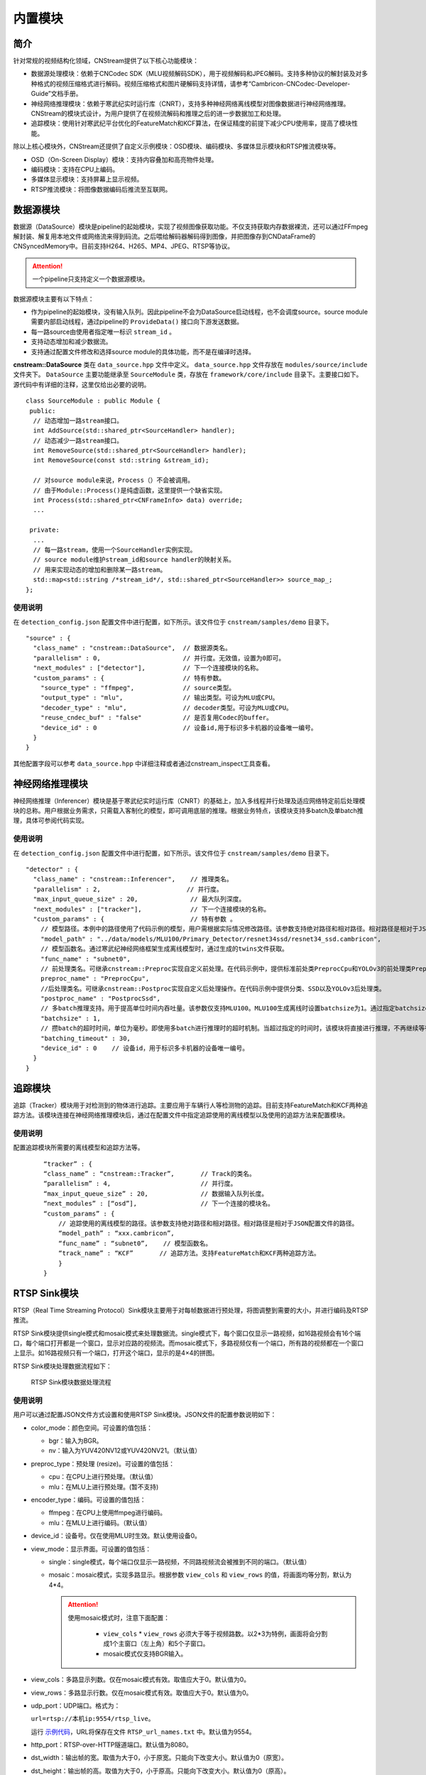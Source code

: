 内置模块
===========

简介
-----

针对常规的视频结构化领域，CNStream提供了以下核心功能模块：

* 数据源处理模块：依赖于CNCodec SDK（MLU视频解码SDK），用于视频解码和JPEG解码。支持多种协议的解封装及对多种格式的视频压缩格式进行解码。视频压缩格式和图片硬解码支持详情，请参考“Cambricon-CNCodec-Developer-Guide”文档手册。

* 神经网络推理模块：依赖于寒武纪实时运行库（CNRT），支持多种神经网络离线模型对图像数据进行神经网络推理。CNStream的模块式设计，为用户提供了在视频流解码和推理之后的进一步数据加工和处理。

* 追踪模块：使用针对寒武纪平台优化的FeatureMatch和KCF算法，在保证精度的前提下减少CPU使用率，提高了模块性能。

除以上核心模块外，CNStream还提供了自定义示例模块：OSD模块、编码模块、多媒体显示模块和RTSP推流模块等。

- OSD（On-Screen Display）模块：支持内容叠加和高亮物件处理。
- 编码模块：支持在CPU上编码。
- 多媒体显示模块：支持屏幕上显示视频。
- RTSP推流模块：将图像数据编码后推流至互联网。

数据源模块
--------------
数据源（DataSource）模块是pipeline的起始模块，实现了视频图像获取功能。不仅支持获取内存数据裸流，还可以通过FFmpeg解封装、解复用本地文件或网络流来得到码流。之后喂给解码器解码得到图像，并把图像存到CNDataFrame的CNSyncedMemory中。目前支持H264、H265、MP4、JPEG、RTSP等协议。

.. attention::
   |  一个pipeline只支持定义一个数据源模块。

数据源模块主要有以下特点：

- 作为pipeline的起始模块，没有输入队列。因此pipeline不会为DataSource启动线程，也不会调度source。source module需要内部启动线程，通过pipeline的 ``ProvideData()`` 接口向下游发送数据。
- 每一路source由使用者指定唯一标识 ``stream_id`` 。
- 支持动态增加和减少数据流。
- 支持通过配置文件修改和选择source module的具体功能，而不是在编译时选择。

**cnstream::DataSource** 类在 ``data_source.hpp`` 文件中定义。 ``data_source.hpp`` 文件存放在 ``modules/source/include`` 文件夹下。 ``DataSource`` 主要功能继承至 ``SourceModule`` 类，存放在 ``framework/core/include`` 目录下。主要接口如下。源代码中有详细的注释，这里仅给出必要的说明。

::

  class SourceModule : public Module {
   public:
    // 动态增加一路stream接口。
    int AddSource(std::shared_ptr<SourceHandler> handler);
    // 动态减少一路stream接口。
    int RemoveSource(std::shared_ptr<SourceHandler> handler);
    int RemoveSource(const std::string &stream_id);

    // 对source module来说，Process（）不会被调用。
    // 由于Module::Process()是纯虚函数，这里提供一个缺省实现。
    int Process(std::shared_ptr<CNFrameInfo> data) override;
    ...

   private:
    ...
    // 每一路stream，使用一个SourceHandler实例实现。
    // source module维护stream_id和source handler的映射关系。
    // 用来实现动态的增加和删除某一路stream。
    std::map<std::string /*stream_id*/, std::shared_ptr<SourceHandler>> source_map_;
  };

使用说明
^^^^^^^^^

在 ``detection_config.json`` 配置文件中进行配置，如下所示。该文件位于 ``cnstream/samples/demo`` 目录下。

::
 
  "source" : {
    "class_name" : "cnstream::DataSource",  // 数据源类名。
    "parallelism" : 0,                      // 并行度。无效值，设置为0即可。
    "next_modules" : ["detector"],          // 下一个连接模块的名称。
    "custom_params" : {                     // 特有参数。
      "source_type" : "ffmpeg",             // source类型。
      "output_type" : "mlu",                // 输出类型。可设为MLU或CPU。
      "decoder_type" : "mlu",               // decoder类型。可设为MLU或CPU。
      "reuse_cndec_buf" : "false"           // 是否复用Codec的buffer。
      "device_id" : 0                       // 设备id,用于标识多卡机器的设备唯一编号。
    }
  }

其他配置字段可以参考 ``data_source.hpp`` 中详细注释或者通过cnstream_inspect工具查看。

神经网络推理模块
---------------------------

神经网络推理（Inferencer）模块是基于寒武纪实时运行库（CNRT）的基础上，加入多线程并行处理及适应网络特定前后处理模块的总称。用户根据业务需求，只需载入客制化的模型，即可调用底层的推理。根据业务特点，该模块支持多batch及单batch推理，具体可参阅代码实现。

使用说明
^^^^^^^^^^^^^^^^^

在 ``detection_config.json`` 配置文件中进行配置，如下所示。该文件位于 ``cnstream/samples/demo`` 目录下。

::

  "detector" : {
    "class_name" : "cnstream::Inferencer",    // 推理类名。               
    "parallelism" : 2,                       // 并行度。 
    "max_input_queue_size" : 20,              // 最大队列深度。   
    "next_modules" : ["tracker"],             // 下一个连接模块的名称。  
    "custom_params" : {                       // 特有参数 。
      // 模型路径。本例中的路径使用了代码示例的模型，用户需根据实际情况修改路径。该参数支持绝对路径和相对路径。相对路径是相对于JSON配置文件的路径。
      "model_path" : "../data/models/MLU100/Primary_Detector/resnet34ssd/resnet34_ssd.cambricon",
      // 模型函数名。通过寒武纪神经网络框架生成离线模型时，通过生成的twins文件获取。
      "func_name" : "subnet0",  
      // 前处理类名。可继承cnstream::Preproc实现自定义前处理。在代码示例中，提供标准前处类PreprocCpu和YOLOv3的前处理类PreprocYolov3。
      preproc_name" : "PreprocCpu",          
      //后处理类名。可继承cnstream::Postproc实现自定义后处理操作。在代码示例中提供分类、SSD以及YOLOv3后处理类。
      "postproc_name" : "PostprocSsd",        
      // 多batch推理支持。用于提高单位时间内吞吐量。该参数仅支持MLU100。MLU100生成离线时设置batchsize为1。通过指定batchsize参数，来进行多batch推理。使用MLU270进行多batch推理时，需要在生成离线模型时指定batchsize。
      "batchsize" : 1,                        
      // 攒batch的超时时间，单位为毫秒。即使用多batch进行推理时的超时机制。当超过指定的时间时，该模块将直接进行推理，不再继续等待上游数据。
      "batching_timeout" : 30,                
      "device_id" : 0    // 设备id，用于标识多卡机器的设备唯一编号。
    }
  }

追踪模块
---------------

追踪（Tracker）模块用于对检测到的物体进行追踪。主要应用于车辆行人等检测物的追踪。目前支持FeatureMatch和KCF两种追踪方法。该模块连接在神经网络推理模块后，通过在配置文件中指定追踪使用的离线模型以及使用的追踪方法来配置模块。

使用说明
^^^^^^^^^

配置追踪模块所需要的离线模型和追踪方法等。

   ::
 
     “tracker” : {
     “class_name” : “cnstream::Tracker”,       // Track的类名。
     “parallelism” : 4,                        // 并行度。
     “max_input_queue_size” : 20,              // 数据输入队列长度。
     “next_modules” : [“osd”],                 // 下一个连接的模块名。
     “custom_params” : {
         // 追踪使用的离线模型的路径。该参数支持绝对路径和相对路径。相对路径是相对于JSON配置文件的路径。
         “model_path” : “xxx.cambricon”,        
         “func_name” : “subnet0”,    // 模型函数名。
         “track_name” : “KCF”       // 追踪方法。支持FeatureMatch和KCF两种追踪方法。
         }
     }
    
.. _rstp_sink:

RTSP Sink模块
---------------

RTSP（Real Time Streaming Protocol）Sink模块主要用于对每帧数据进行预处理，将图调整到需要的大小，并进行编码及RTSP推流。

RTSP Sink模块提供single模式和mosaic模式来处理数据流。single模式下，每个窗口仅显示一路视频，如16路视频会有16个端口，每个端口打开都是一个窗口，显示对应路的视频流。而mosaic模式下，多路视频仅有一个端口，所有路的视频都在一个窗口上显示。如16路视频只有一个端口，打开这个端口，显示的是4×4的拼图。

RTSP Sink模块处理数据流程如下：

.. figure:: ../images/rtsp_sink.png

   RTSP Sink模块数据处理流程

使用说明
^^^^^^^^^

用户可以通过配置JSON文件方式设置和使用RTSP Sink模块。JSON文件的配置参数说明如下：

- color_mode：颜色空间。可设置的值包括：

  -  bgr：输入为BGR。
  -  nv：输入为YUV420NV12或YUV420NV21。（默认值）

- preproc_type：预处理 (resize)。可设置的值包括：

  -  cpu：在CPU上进行预处理。（默认值）
  -  mlu：在MLU上进行预处理。(暂不支持)

- encoder_type：编码。可设置的值包括：

  -  ffmpeg：在CPU上使用ffmpeg进行编码。
  -  mlu：在MLU上进行编码。（默认值）

- device_id：设备号。仅在使用MLU时生效。默认使用设备0。

- view_mode：显示界面。可设置的值包括：

  -  single：single模式，每个端口仅显示一路视频，不同路视频流会被推到不同的端口。（默认值）
  -  mosaic：mosaic模式，实现多路显示。根据参数 ``view_cols`` 和 ``view_rows`` 的值，将画面均等分割，默认为4*4。

     .. attention::
        |  使用mosaic模式时，注意下面配置：

           - ``view_cols`` * ``view_rows`` 必须大于等于视频路数。以2*3为特例，画面将会分割成1个主窗口（左上角）和5个子窗口。
           - mosaic模式仅支持BGR输入。

- view_cols：多路显示列数。仅在mosaic模式有效。取值应大于0。默认值为0。

- view_rows：多路显示行数。仅在mosaic模式有效。取值应大于0。默认值为0。

- udp_port：UDP端口。格式为：
 
  ``url=rtsp://本机ip:9554/rtsp_live``。
  
  运行 示例代码_，URL将保存在文件 ``RTSP_url_names.txt`` 中。默认值为9554。

- http_port：RTSP-over-HTTP隧道端口。默认值为8080。

- dst_width：输出帧的宽。取值为大于0，小于原宽。只能向下改变大小。默认值为0（原宽）。

- dst_height：输出帧的高。取值为大于0，小于原高。只能向下改变大小。默认值为0（原高）。

- frame_rate：编码视频帧率。取值为大于0。默认值为25。

- kbit_rate：编码比特率。单位为kb，需要比特率/1000。取值为大于0。默认值为1000。

- gop_size：GOP（Group of Pictures），两个I帧之间的帧数。取值为大于0。默认值为30。

配置文件示例
^^^^^^^^^^^^^^^^

**Single模式**

::

   "rtsp_sink" : {
       "class_name" : "cnstream::RtspSink",
       "parallelism" : 16,
       "max_input_queue_size" : 20,
       "custom_params" : {
         "http_port" : 8080,
         "udp_port" : 9554,
         "frame_rate" :25,
         "gop_size" : 30,
         "kbit_rate" : 3000,
         "view_mode" : "single",
         "dst_width" : 1920,
         "dst_height": 1080,
         "color_mode" : "bgr",
         "encoder_type" : "ffmpeg",
         "device_id": 0
       }
     }


**Mosaic模式**

::

   "rtsp_sink" : {
       "class_name" : "cnstream::RtspSink",
       "parallelism" : 1,
       "max_input_queue_size" : 20,
       "custom_params" : {
         "http_port" : 8080,
         "udp_port" : 9554,
         "frame_rate" :25,
         "gop_size" : 30,
         "kbit_rate" : 3000,
         "encoder_type" : "ffmpeg",
         "view_mode" : "mosaic",
         "view_rows": 2,
         "view_cols": 3,
         "dst_width" : 1920,
         "dst_height": 1080,
         "device_id": 0
       }
     }

.. _示例代码:

示例代码
^^^^^^^^^

CNStream提供两个示例，位于CNStream github仓库 ``samples/demo/rtsp`` 目录下：

- run_rtsp.sh：示例使用single模式。对应配置文件 ``RTSP.json``。
- run_rtsp_mosaic.sh：示例使用mosaic模式。对应配置文件 ``RTSP_mosaic.json``。

**运行示例代码**

执行下面步骤运行示例代码：

1. 运行run_rtsp.sh或run_rtsp_mosaic.sh脚本。
2. 使用VLC Media Player打开生成的URL。例如：``rtsp://本机ip:9554/rtsp_live``。URL保存在 ``samples/demo/rtsp`` 目录下的 ``RTSP_url_names.txt`` 文件中。

.. _单进程单Pipeline:

单进程单Pipeline中使用多个设备
---------------------------------

在单进程、单个pipeline场景下，CNStream支持不同模块在不同的MLU卡上运行。用户可以通过设置模块的 ``device_id`` 参数指定使用的MLU卡。

下面以Decode和Inference模块使用场景为例，配置Decode模块使用MLU卡0，Inference模块使用MLU卡1。单进程中建议在source module中复用codec的buffer，即应设置 ``reuse_codec_buf`` 为 ``true``。

::

  {
    "source" : {
      "class_name" : "cnstream::DataSource",	// 数据源类名。
      "parallelism" : 0,			// 并行度。无效值，设置为0即可。
      "next_modules" : ["ipc"],		        // 下一个连接模块名称。
      "custom_params" : {			// 特有参数。
        "source_type" : "ffmpeg",	        // source类型。
        "reuse_cndec_buf" : "true",	        // 是否复用codec的buffer。
        "output_type" : "mlu",		        // 输出类型，可以设置为MLU或CPU。
        "decoder_type" : "mlu",		        // decoder类型，可以设置为MLU或CPU。
        "device_id" : 0			        // 设备id，用于标识多卡机器的设备唯一标号。
      }
    },

     "infer" : {				
      "class_name" : "cnstream::Inferencer",	// 推理类名。
      "parallelism" : 1,			// 并行度。
      "max_input_queue_size" : 20,		// 最大队列深度。
      "custom_params" : {			// 特有参数。
        //模型路径。
        "model_path" : "../../data/models/MLU270/Classification/resnet50/resnet50_offline.cambricon",
        "func_name" : "subnet0",		     // 模型函数名。
        "postproc_name" : "PostprocClassification",  // 后处理类名。
        "batching_timeout" : 60,		     // 攒batch的超时时间。
        "device_id" : 1				     // 设备id，用于标识多卡机器的设备唯一标号。
  }
    }
  }  

了解如何在多进程、单个pipeline下使用多个设备，查看 多进程_。

.. _多进程:

多进程操作
---------------

由于pipeline只能进行单进程操作，用户可以通过ModuleIPC模块将pipeline拆分成多个进程，并完成进程间数据传输和通信，例如最常见的解码和推理进程分离等。ModuleIPC模块继承自CNStream中的Module类。两个ModuleIPC模块组成一个完整的进程间通信。此外，通过定义模块的 ``memmap_type`` 参数，可以选择进程间的内存共享方式。

CNStream支持在单个pipeline中，不同的进程使用不同的MLU卡执行任务。用户可以通过设置模块的 ``device_id`` 参数指定使用的MLU设备。

使用示例
^^^^^^^^^

下面以进程1做解码，进程2做推理为例，展示了如何使用ModuleIPC模块完成多进程设置和通信，以及设置各进程使用不同的MLU卡。

1. 创建配置文件，如 ``config_process1.json``。在配置文件中设置进程1。第一个模块配置为解码模块，然后设置一个ModuleIPC模块。主要参数设置如下：
   
   - 设置 ``ipc_type`` 参数值为 **client**，做为多进程通信的客户端。
   - 设置 ``memmap_type`` 参数值为 **cpu**。当前仅支持CPU内存共享方式。后续会支持MLU内存共享方式。
   - 设置 ``socket_address`` 参数值为进程间通信地址。用户需定义一个字符串来表示通信地址。
   - 设置不同进程使用不同的MLU卡：设置Decode进程使用MLU卡0。但配置ModuleIPC模块时，无需设置 ``device_id``。另外，多进程使用中，不建议在source module中复用codec的buffer，即应设置 ``reuse_codec_buf`` 设为false。
   
   示例如下：

   ::
   
     {
       "source" : {
         "class_name" : "cnstream::DataSource",	 // 数据源类名。
         "parallelism" : 0,			 // 并行度。无效值，设置为0即可。
         "next_modules" : ["ipc"],		 // 下一个连接模块的名称。
         "custom_params" : {			 // 特有参数设置。
           "source_type" : "ffmpeg",		 // source类型。
           "reuse_cndec_buf" : "false",		 // 是否复用codec的buffer。
           "output_type" : "mlu",	         // 输出类型，可以设置为MLU或CPU。
           "decoder_type" : "mlu",		 // decoder类型，可以设置为MLU或CPU。
           "device_id" :0			 // 设备id，用于标识多卡机器的设备唯一标号。
         }
       },
     
       "ipc" : {
         "class_name" : "cnstream::ModuleIPC",	// 进程间通信类名。
         "parallelism" :1 ,		        // 并行度，针对client端，设置为1。
         "max_input_queue_size" : 20,		// 最大队列深度。
         "custom_params" : {			// 特有参数设置。
           "ipc_type" : "client",		// 进程间通信类型，可设为client和server。上游进程设置为client，下游进程设置为server。
           "memmap_type" : "cpu",		// 进程间内存共享类型，可以设置为CPU。
           "max_cachedframe_size" : "40",       // 最大缓存已处理帧队列深度，仅client端有该参数。
           "socket_address" : "test_ipc"        // 进程间通信地址，一对通信的进程，需要设置为相同的通信地址。
         }
       }
     }
     

2. 创建配置文件，如 ``config_process2.json``。在配置文件中设置进程2。第一个模块配置为ModuleIPC模块，然后设置一个推理模块。主要参数设置如下：
   
   - 在ModuleIPC模块中，设置 ``ipc_type`` 参数值为 **server**，做为多进程通信的服务器端。
   - 在ModuleIPC模块中，设置 ``memmap_type`` 参数值为 **cpu**。当前仅支持CPU内存共享方式。后续会支持MLU内存共享方式。
   - 在ModuleIPC模块中，设置 ``socket_address`` 参数值为进程间通信地址。用户需定义一个字符串来表示通信地址。
   - 设置不同进程使用不同的MLU卡：设置Inference进程使用MLU卡1。但配置ModuleIPC模块时，需要指定 ``device_id``。该 ``device_id`` 的值应与推理模块设置的 ``device_id`` 的值保持一致。
   
   .. attention::
       | ``memmap_type`` 与 ``socket_address`` 的参数值设置需要与进程1中ModuleIPC模块的相关参数设置保持一致。

   ::

     {
       "ipc" : {
         "class_name" : "cnstream::ModuleIPC",	// 进程间通信类名。
         "parallelism" : 0,			// 并行度，无效值，针对server端，设置为0即可。
         "next_modules" : ["infer"],		// 下一个连接模块名称。
         "custom_params" : {			// 特有参数设置。
           "ipc_type" : "server",		// 进程间通信类型，可设为client和server。上游进程设置为client，下游进程设置为server。
           "memmap_type" : "cpu",		// 进程间内存共享类型，可以设置为CPU。
           "socket_address" : "test_ipc",       // 进程间通信地址，一对通信的进程，需要设置为相同的通信地址。
           "device_id":1                        // 设备id，用于标识多卡机器的设备唯一标号。 
         }
       },
     
       "infer" : {				
         "class_name" : "cnstream::Inferencer",	  // 推理类名。
         "parallelism" : 1,			  // 并行度。
         "max_input_queue_size" : 20,		  // 最大队列深度。
         "custom_params" : {			  // 特有参数设置。
           "model_path" : "../../data/models/MLU270/Classification/resnet50/resnet50_offline.cambricon",   // 模型路径。
           "func_name" : "subnet0",		          // 模型函数名。
           "postproc_name" : "PostprocClassification",	  // 后处理类名。
           "batching_timeout" : 60,			  // 攒batch的超时时间。
           "device_id" : 1				  // 设备id，用于标识多卡机器的设备唯一标号。
         }
       }
     }










